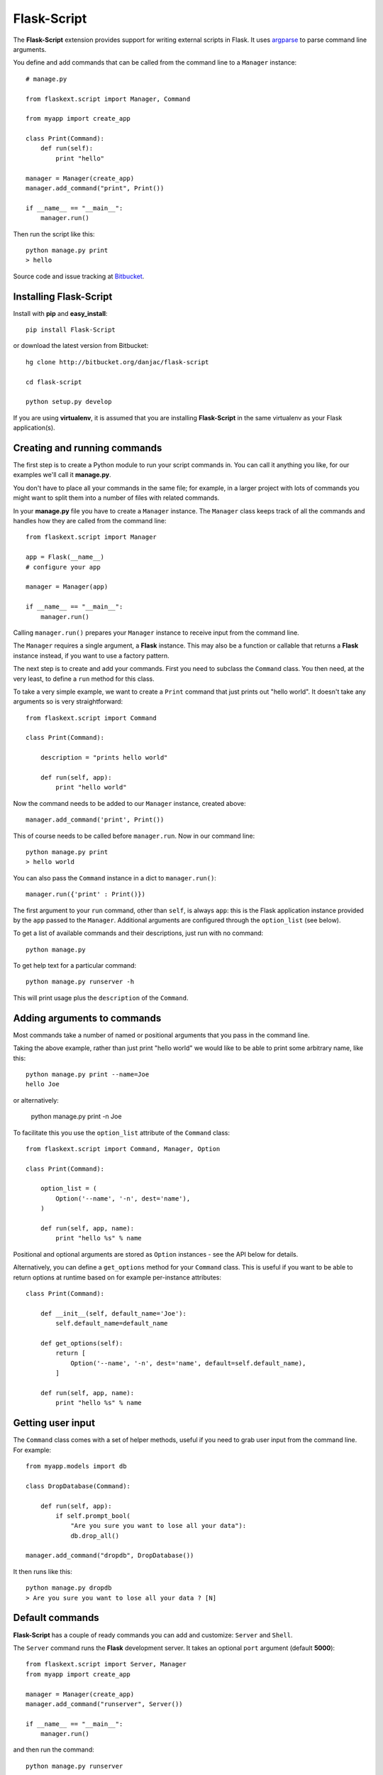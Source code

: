 Flask-Script
======================================

.. module:: Flask-Script

The **Flask-Script** extension provides support for writing external scripts in Flask. It uses `argparse`_ to parse command line arguments.

You define and add commands that can be called from the command line to a ``Manager`` instance::

    # manage.py
    
    from flaskext.script import Manager, Command

    from myapp import create_app

    class Print(Command):
        def run(self):
            print "hello"

    manager = Manager(create_app)
    manager.add_command("print", Print())

    if __name__ == "__main__":
        manager.run()

Then run the script like this::

    python manage.py print
    > hello
    
Source code and issue tracking at `Bitbucket`_.

Installing Flask-Script
------------------------

Install with **pip** and **easy_install**::

    pip install Flask-Script

or download the latest version from Bitbucket::

    hg clone http://bitbucket.org/danjac/flask-script

    cd flask-script

    python setup.py develop

If you are using **virtualenv**, it is assumed that you are installing **Flask-Script**
in the same virtualenv as your Flask application(s).

Creating and running commands
-----------------------------

The first step is to create a Python module to run your script commands in. You can call it
anything you like, for our examples we'll call it **manage.py**.

You don't have to place all your commands in the same file; for example, in a larger project
with lots of commands you might want to split them into a number of files with related commands.

In your **manage.py** file you have to create a ``Manager`` instance. The ``Manager`` class
keeps track of all the commands and handles how they are called from the command line::

    from flaskext.script import Manager

    app = Flask(__name__)
    # configure your app

    manager = Manager(app)

    if __name__ == "__main__":
        manager.run()

Calling ``manager.run()`` prepares your ``Manager`` instance to receive input from the command line.

The ``Manager`` requires a single argument, a **Flask** instance. This may also be a function or callable
that returns a **Flask** instance instead, if you want to use a factory pattern.

The next step is to create and add your commands. First you need to subclass the ``Command`` class.
You then need, at the very least, to define a ``run`` method for this class.

To take a very simple example, we want to create a ``Print`` command that just prints out "hello world". It 
doesn't take any arguments so is very straightforward::

    from flaskext.script import Command

    class Print(Command):

        description = "prints hello world"

        def run(self, app):
            print "hello world"

Now the command needs to be added to our ``Manager`` instance, created above::

    manager.add_command('print', Print())

This of course needs to be called before ``manager.run``. Now in our command line::

    python manage.py print
    > hello world

You can also pass the ``Command`` instance in a dict to ``manager.run()``::

    manager.run({'print' : Print()})

The first argument to your ``run`` command, other than ``self``, is always ``app``: this is the Flask
application instance provided by the ``app`` passed to the ``Manager``. Additional arguments
are configured through the ``option_list`` (see below).

To get a list of available commands and their descriptions, just run with no command::

    python manage.py

To get help text for a particular command::

    python manage.py runserver -h

This will print usage plus the ``description`` of the ``Command``.

Adding arguments to commands
----------------------------

Most commands take a number of named or positional arguments that you pass in the command line.

Taking the above example, rather than just print "hello world" we would like to be able to print some
arbitrary name, like this::

    python manage.py print --name=Joe
    hello Joe

or alternatively:

    python manage.py print -n Joe

To facilitate this you use the ``option_list`` attribute of the ``Command`` class::

    from flaskext.script import Command, Manager, Option

    class Print(Command):

        option_list = (
            Option('--name', '-n', dest='name'),
        )

        def run(self, app, name):
            print "hello %s" % name

Positional and optional arguments are stored as ``Option`` instances - see the API below for details.

Alternatively, you can define a ``get_options`` method for your ``Command`` class. This is useful if you want to be able
to return options at runtime based on for example per-instance attributes::

    class Print(Command):

        def __init__(self, default_name='Joe'):
            self.default_name=default_name

        def get_options(self):
            return [
                Option('--name', '-n', dest='name', default=self.default_name),
            ]

        def run(self, app, name):
            print "hello %s" % name

Getting user input
------------------

The ``Command`` class comes with a set of helper methods, useful if you need to grab user input from the command line. For example::
    
    from myapp.models import db

    class DropDatabase(Command):

        def run(self, app):
            if self.prompt_bool(
                "Are you sure you want to lose all your data"):
                db.drop_all()

    manager.add_command("dropdb", DropDatabase())

It then runs like this::

    python manage.py dropdb
    > Are you sure you want to lose all your data ? [N]

Default commands
----------------

**Flask-Script** has a couple of ready commands you can add and customize: ``Server`` and ``Shell``.

The ``Server`` command runs the **Flask** development server. It takes an optional ``port`` argument (default **5000**)::

    from flaskext.script import Server, Manager
    from myapp import create_app

    manager = Manager(create_app)
    manager.add_command("runserver", Server())

    if __name__ == "__main__":
        manager.run()

and then run the command::

    python manage.py runserver

The ``Server`` command has a number of command-line arguments - run ``python manage.py runserver -h`` for details on these.

Needless to say the development server is not intended for production use.

The ``Shell`` command starts a Python shell. You can pass in a ``make_context`` argument, which must be a ``callable`` returning a ``dict``. By default, this is just a dict returning the ``app`` instance::

    from flaskext.script import Shell, Manager
    
    from myapp import app
    from myapp import models
    from myapp.models import db

    def _make_context(app):
        return dict(app=app, db=db, models=models)

    manager = Manager(create_app)
    manager.add_command("shell", Shell(make_context=_make_context))
    
This is handy if you want to include a bunch of defaults in your shell to save typing lots of ``import`` statements.

The ``Shell`` command will use `IPython <http://ipython.scipy.org/moin/>`_ if it is installed, otherwise it defaults to the standard Python shell. You can disable this behaviour in two ways: by passing the ``use_ipython`` argument to the ``Shell`` constructor, or passing the flag ``--no-ipython`` in the command line. 

Accessing local proxies
-----------------------

The ``Manager`` runs the command inside a `Flask test context <http://flask.pocoo.org/docs/testing/#other-testing-tricks>`_. This means thathat you can access request-local proxies where appropriate, such as ``current_app``, which may be used by extensions.

API
---

.. module:: flaskext.script

.. class:: Manager
    
    Manages a set of commands.

    .. method:: __init__(app)

        :param app: **Flask** application instance or callable that returns a **Flask** application.

    .. method:: run(commands=None)

        Run a command based on command-line inputs. Typically you would call this inside a ``if __name__ == "__main__"`` block.

        :param commands: optional dict of ``Command`` instances.

.. class:: Command

    Base class for creating new commands.

    .. attribute:: description

    Description added to help text.

    .. attribute:: option_list

    List of options passed to argument parser. Each item must be an ``Option`` instance.

    .. method:: get_options()

    Returns list of ``Option`` instances. By default just returns ``option_list``. This is useful if you need to do per-instance configuration. 

    .. method:: run(app)

    Runs the command. This must be defined or ``NotImplementedError`` is raised. Takes at least one argument, ``app``, plus any specific positional or optional arguments required by the command.

    
    :param app: Flask application instance

    .. method:: prompt(prompt, default=None)

    Prompts the user for input, if ``default`` is provided then that is used instead.

    :param prompt: formatted prompt text
    :param default: default if no input entered

    .. method:: prompt_pass(prompt, default=None)

    Prompts the user for hidden (password) input, if ``default`` is provided then that is used instead.

    :param prompt: formatted prompt text
    :param default: default if no input entered


    .. method:: prompt_choices(prompt, choices, default=None)

    Prompts the user for input from available choices, if ``default`` is provided then that is used instead.

    :param prompt: formatted prompt text
    :param choices: list of available choices
    :param default: default if no input entered


    .. method:: prompt_bool(prompt, default=False)

    Prompts the user for input, if ``default`` is provided then that is used instead. A boolean value is 
    returned based on selection of input ('y', 'yes', 'n', 'no' etc).

    :param prompt: formatted prompt text
    :param default: default if no input entered

.. class:: Shell

    Command to start a Python shell.

    .. method:: __init__(banner='', make_context=None)

        :param banner: banner appearing in shell when started.
        :param make_context: a function that must return a ``dict``. If you wish to add any context variables to your shell namespace, then add them here. The ``make_context`` function takes one argument, ``app``. By default the ``app`` instance is passed to the shell.

.. class:: Server

    Command to start the Flask development server.

    .. method:: __init__(host='127.0.0.1', port=5000, use_debugger=True, use_reloader=True)

        :param host: hostname. Can be overriden with **--host** command-line option.
        :param port: port. Can be overriden with **--port** command-line option.
        :param use_debugger: whether to use the Flask debugger. If ``False`` can be overriden by **--debug** command-line option.
        :param use_reloader: whether to use the Flask auto-reloader. If ``False`` can be overriden by **--reload** command-line option.

.. class:: Option

    Stores option parameters for `argparse.ArgumentParser.add_argument <http://pypi.python.org/pypi/argparse>`_. Use with ``Command.option_list`` or ``Command.get_options()``. 

    .. method:: __init__(name_or_flags, action, nargs, const, default, type, choices, required, help, metavar, dest)

        :param name_or_flags: Either a name or a list of option strings, e.g. foo or -f, --foo
        :param action: The basic type of action to be taken when this argument is encountered at the command-line.
        :param nargs: The number of command-line arguments that should be consumed.
        :param const: A constant value required by some action and nargs selections.
        :param default: The value produced if the argument is absent from the command-line.
        :param type: The type to which the command-line arg should be converted.
        :param choices: A container of the allowable values for the argument.
        :param required: Whether or not the command-line option may be omitted (optionals only).
        :param help: A brief description of what the argument does.
        :param metavar: A name for the argument in usage messages.
        :param dest: The name of the attribute to be added to the object returned by parse_args().

.. _Flask: http://flask.pocoo.org
.. _Bitbucket: http://bitbucket.org/danjac/flask-script
.. _argparse: http://pypi.python.org/pypi/argparse
